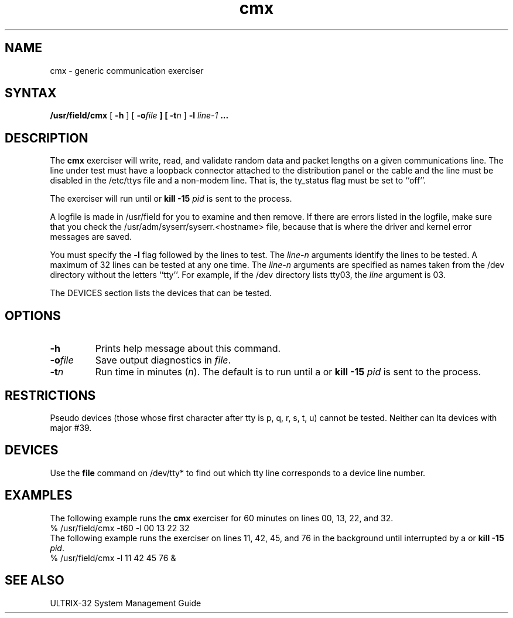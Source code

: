 .TH cmx 8 
.SH NAME
cmx \- generic communication exerciser
.SH SYNTAX
.B /usr/field/cmx
[
.B \-h
] [
.BI \-o file
.B ] [
.BI \-t n
] 
.B \-l
.I line-1 
.B ...
.SH DESCRIPTION
The 
.B cmx 
exerciser will write, read, and validate random data
and packet lengths on a given communications line. 
The line under
test must have a loopback connector attached to the
distribution panel or the cable and the line must be 
disabled in the /etc/ttys file and a non-modem line.
That is, the ty_status flag must be set to ``off''.
.PP
The exerciser will run until
.CT C
or
\fBkill -15 \fIpid\fR is sent to the process.
.PP
A logfile is made in /usr/field
for you to examine and then remove.  If there are errors
listed in the logfile, make sure that you check the
/usr/adm/syserr/syserr.<hostname> file,
because that is where the driver and kernel error messages
are saved.
.PP
You must specify the 
.B \-l 
flag followed by the lines to test.
The \fIline-n\fR arguments identify the lines to be tested.
A maximum of 32 lines can be tested at any one time.  The
\fIline-n\fR arguments are specified as names taken from the /dev
directory without the letters ``tty''.  For example, if the /dev
directory lists tty03, the \fIline\fR argument is 03.
.PP
The DEVICES section lists the devices that can be tested.
.SH OPTIONS
.IP \fB\-h\fR
Prints help message about this command.
.IP \fB\-o\fIfile\fR
Save output diagnostics in \fIfile\fR.
.IP \fB\-t\fIn\fR
Run time in minutes (\fIn\fR).
The default is to run until 
a 
.CT C
or 
\fBkill -15 \fIpid\fR is sent to the process.
.SH RESTRICTIONS
.PP
Pseudo devices (those whose first character after tty is 
p, q, r, s, t, u) cannot be tested.  Neither can lta devices
with major #39. 
.SH DEVICES
.PP 
Use the 
.B file
command on /dev/tty* to find out which tty line corresponds to a
device line number.
.SH EXAMPLES
The following example runs the
.B cmx 
exerciser for 60 minutes on lines 00, 13, 22, and 32.
.EX
% /usr/field/cmx -t60 -l 00 13 22 32
.EE
The following example runs the
.PN cmx 
exerciser on lines 11, 42, 45, and 76 in the background until
interrupted by a
.CT C
or 
\fBkill -15 \fIpid\fR.
.EX
% /usr/field/cmx -l 11 42 45 76 &
.EE
.SH "SEE ALSO"
ULTRIX-32 System Management Guide
